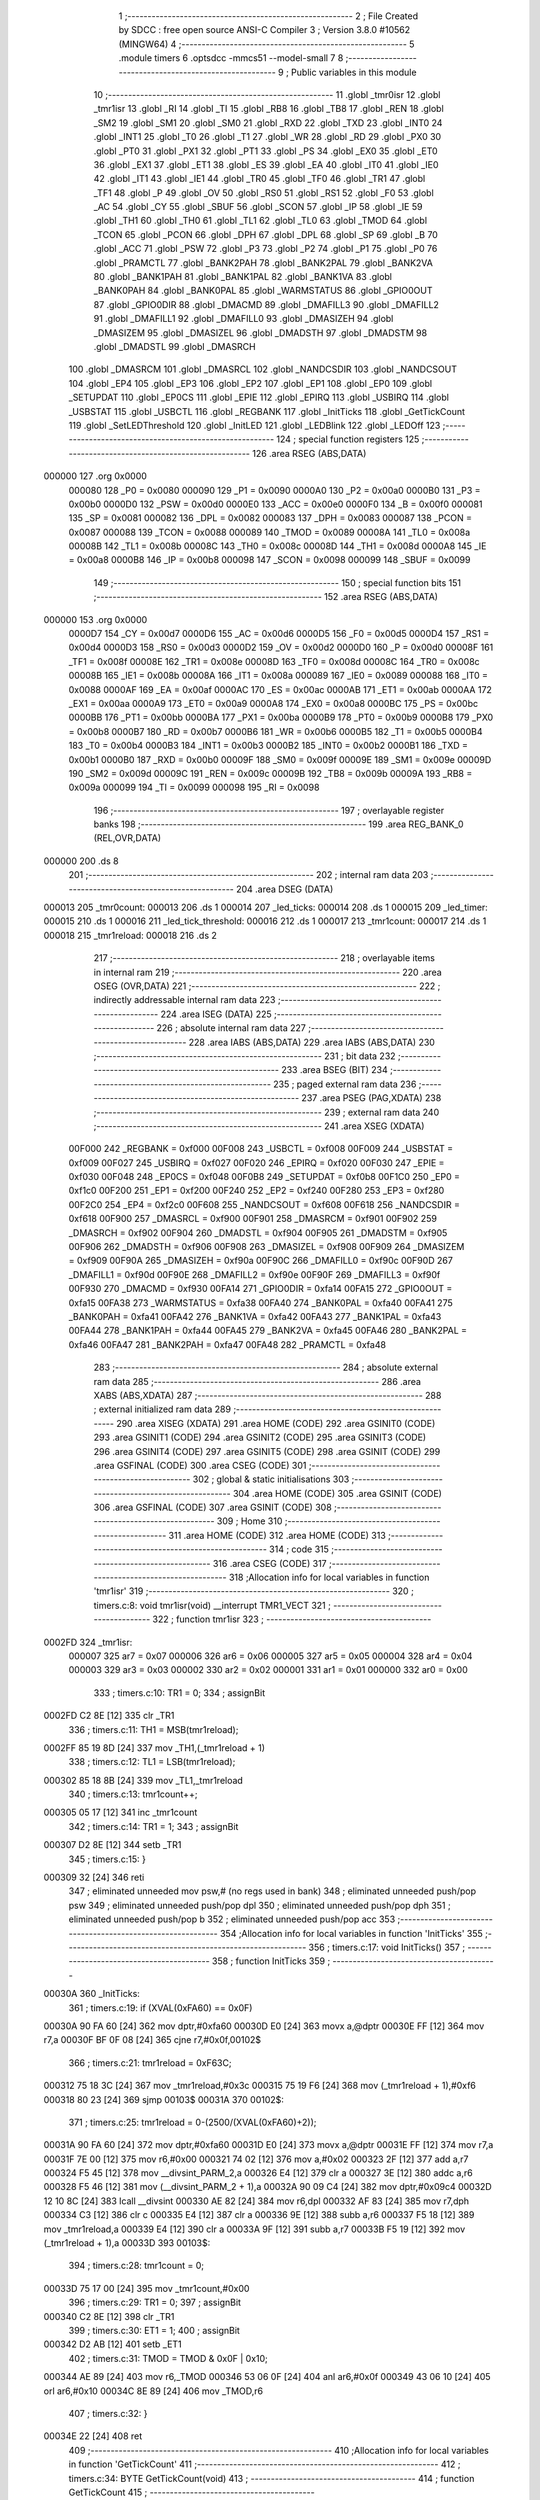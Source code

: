                                       1 ;--------------------------------------------------------
                                      2 ; File Created by SDCC : free open source ANSI-C Compiler
                                      3 ; Version 3.8.0 #10562 (MINGW64)
                                      4 ;--------------------------------------------------------
                                      5 	.module timers
                                      6 	.optsdcc -mmcs51 --model-small
                                      7 	
                                      8 ;--------------------------------------------------------
                                      9 ; Public variables in this module
                                     10 ;--------------------------------------------------------
                                     11 	.globl _tmr0isr
                                     12 	.globl _tmr1isr
                                     13 	.globl _RI
                                     14 	.globl _TI
                                     15 	.globl _RB8
                                     16 	.globl _TB8
                                     17 	.globl _REN
                                     18 	.globl _SM2
                                     19 	.globl _SM1
                                     20 	.globl _SM0
                                     21 	.globl _RXD
                                     22 	.globl _TXD
                                     23 	.globl _INT0
                                     24 	.globl _INT1
                                     25 	.globl _T0
                                     26 	.globl _T1
                                     27 	.globl _WR
                                     28 	.globl _RD
                                     29 	.globl _PX0
                                     30 	.globl _PT0
                                     31 	.globl _PX1
                                     32 	.globl _PT1
                                     33 	.globl _PS
                                     34 	.globl _EX0
                                     35 	.globl _ET0
                                     36 	.globl _EX1
                                     37 	.globl _ET1
                                     38 	.globl _ES
                                     39 	.globl _EA
                                     40 	.globl _IT0
                                     41 	.globl _IE0
                                     42 	.globl _IT1
                                     43 	.globl _IE1
                                     44 	.globl _TR0
                                     45 	.globl _TF0
                                     46 	.globl _TR1
                                     47 	.globl _TF1
                                     48 	.globl _P
                                     49 	.globl _OV
                                     50 	.globl _RS0
                                     51 	.globl _RS1
                                     52 	.globl _F0
                                     53 	.globl _AC
                                     54 	.globl _CY
                                     55 	.globl _SBUF
                                     56 	.globl _SCON
                                     57 	.globl _IP
                                     58 	.globl _IE
                                     59 	.globl _TH1
                                     60 	.globl _TH0
                                     61 	.globl _TL1
                                     62 	.globl _TL0
                                     63 	.globl _TMOD
                                     64 	.globl _TCON
                                     65 	.globl _PCON
                                     66 	.globl _DPH
                                     67 	.globl _DPL
                                     68 	.globl _SP
                                     69 	.globl _B
                                     70 	.globl _ACC
                                     71 	.globl _PSW
                                     72 	.globl _P3
                                     73 	.globl _P2
                                     74 	.globl _P1
                                     75 	.globl _P0
                                     76 	.globl _PRAMCTL
                                     77 	.globl _BANK2PAH
                                     78 	.globl _BANK2PAL
                                     79 	.globl _BANK2VA
                                     80 	.globl _BANK1PAH
                                     81 	.globl _BANK1PAL
                                     82 	.globl _BANK1VA
                                     83 	.globl _BANK0PAH
                                     84 	.globl _BANK0PAL
                                     85 	.globl _WARMSTATUS
                                     86 	.globl _GPIO0OUT
                                     87 	.globl _GPIO0DIR
                                     88 	.globl _DMACMD
                                     89 	.globl _DMAFILL3
                                     90 	.globl _DMAFILL2
                                     91 	.globl _DMAFILL1
                                     92 	.globl _DMAFILL0
                                     93 	.globl _DMASIZEH
                                     94 	.globl _DMASIZEM
                                     95 	.globl _DMASIZEL
                                     96 	.globl _DMADSTH
                                     97 	.globl _DMADSTM
                                     98 	.globl _DMADSTL
                                     99 	.globl _DMASRCH
                                    100 	.globl _DMASRCM
                                    101 	.globl _DMASRCL
                                    102 	.globl _NANDCSDIR
                                    103 	.globl _NANDCSOUT
                                    104 	.globl _EP4
                                    105 	.globl _EP3
                                    106 	.globl _EP2
                                    107 	.globl _EP1
                                    108 	.globl _EP0
                                    109 	.globl _SETUPDAT
                                    110 	.globl _EP0CS
                                    111 	.globl _EPIE
                                    112 	.globl _EPIRQ
                                    113 	.globl _USBIRQ
                                    114 	.globl _USBSTAT
                                    115 	.globl _USBCTL
                                    116 	.globl _REGBANK
                                    117 	.globl _InitTicks
                                    118 	.globl _GetTickCount
                                    119 	.globl _SetLEDThreshold
                                    120 	.globl _InitLED
                                    121 	.globl _LEDBlink
                                    122 	.globl _LEDOff
                                    123 ;--------------------------------------------------------
                                    124 ; special function registers
                                    125 ;--------------------------------------------------------
                                    126 	.area RSEG    (ABS,DATA)
      000000                        127 	.org 0x0000
                           000080   128 _P0	=	0x0080
                           000090   129 _P1	=	0x0090
                           0000A0   130 _P2	=	0x00a0
                           0000B0   131 _P3	=	0x00b0
                           0000D0   132 _PSW	=	0x00d0
                           0000E0   133 _ACC	=	0x00e0
                           0000F0   134 _B	=	0x00f0
                           000081   135 _SP	=	0x0081
                           000082   136 _DPL	=	0x0082
                           000083   137 _DPH	=	0x0083
                           000087   138 _PCON	=	0x0087
                           000088   139 _TCON	=	0x0088
                           000089   140 _TMOD	=	0x0089
                           00008A   141 _TL0	=	0x008a
                           00008B   142 _TL1	=	0x008b
                           00008C   143 _TH0	=	0x008c
                           00008D   144 _TH1	=	0x008d
                           0000A8   145 _IE	=	0x00a8
                           0000B8   146 _IP	=	0x00b8
                           000098   147 _SCON	=	0x0098
                           000099   148 _SBUF	=	0x0099
                                    149 ;--------------------------------------------------------
                                    150 ; special function bits
                                    151 ;--------------------------------------------------------
                                    152 	.area RSEG    (ABS,DATA)
      000000                        153 	.org 0x0000
                           0000D7   154 _CY	=	0x00d7
                           0000D6   155 _AC	=	0x00d6
                           0000D5   156 _F0	=	0x00d5
                           0000D4   157 _RS1	=	0x00d4
                           0000D3   158 _RS0	=	0x00d3
                           0000D2   159 _OV	=	0x00d2
                           0000D0   160 _P	=	0x00d0
                           00008F   161 _TF1	=	0x008f
                           00008E   162 _TR1	=	0x008e
                           00008D   163 _TF0	=	0x008d
                           00008C   164 _TR0	=	0x008c
                           00008B   165 _IE1	=	0x008b
                           00008A   166 _IT1	=	0x008a
                           000089   167 _IE0	=	0x0089
                           000088   168 _IT0	=	0x0088
                           0000AF   169 _EA	=	0x00af
                           0000AC   170 _ES	=	0x00ac
                           0000AB   171 _ET1	=	0x00ab
                           0000AA   172 _EX1	=	0x00aa
                           0000A9   173 _ET0	=	0x00a9
                           0000A8   174 _EX0	=	0x00a8
                           0000BC   175 _PS	=	0x00bc
                           0000BB   176 _PT1	=	0x00bb
                           0000BA   177 _PX1	=	0x00ba
                           0000B9   178 _PT0	=	0x00b9
                           0000B8   179 _PX0	=	0x00b8
                           0000B7   180 _RD	=	0x00b7
                           0000B6   181 _WR	=	0x00b6
                           0000B5   182 _T1	=	0x00b5
                           0000B4   183 _T0	=	0x00b4
                           0000B3   184 _INT1	=	0x00b3
                           0000B2   185 _INT0	=	0x00b2
                           0000B1   186 _TXD	=	0x00b1
                           0000B0   187 _RXD	=	0x00b0
                           00009F   188 _SM0	=	0x009f
                           00009E   189 _SM1	=	0x009e
                           00009D   190 _SM2	=	0x009d
                           00009C   191 _REN	=	0x009c
                           00009B   192 _TB8	=	0x009b
                           00009A   193 _RB8	=	0x009a
                           000099   194 _TI	=	0x0099
                           000098   195 _RI	=	0x0098
                                    196 ;--------------------------------------------------------
                                    197 ; overlayable register banks
                                    198 ;--------------------------------------------------------
                                    199 	.area REG_BANK_0	(REL,OVR,DATA)
      000000                        200 	.ds 8
                                    201 ;--------------------------------------------------------
                                    202 ; internal ram data
                                    203 ;--------------------------------------------------------
                                    204 	.area DSEG    (DATA)
      000013                        205 _tmr0count:
      000013                        206 	.ds 1
      000014                        207 _led_ticks:
      000014                        208 	.ds 1
      000015                        209 _led_timer:
      000015                        210 	.ds 1
      000016                        211 _led_tick_threshold:
      000016                        212 	.ds 1
      000017                        213 _tmr1count:
      000017                        214 	.ds 1
      000018                        215 _tmr1reload:
      000018                        216 	.ds 2
                                    217 ;--------------------------------------------------------
                                    218 ; overlayable items in internal ram 
                                    219 ;--------------------------------------------------------
                                    220 	.area	OSEG    (OVR,DATA)
                                    221 ;--------------------------------------------------------
                                    222 ; indirectly addressable internal ram data
                                    223 ;--------------------------------------------------------
                                    224 	.area ISEG    (DATA)
                                    225 ;--------------------------------------------------------
                                    226 ; absolute internal ram data
                                    227 ;--------------------------------------------------------
                                    228 	.area IABS    (ABS,DATA)
                                    229 	.area IABS    (ABS,DATA)
                                    230 ;--------------------------------------------------------
                                    231 ; bit data
                                    232 ;--------------------------------------------------------
                                    233 	.area BSEG    (BIT)
                                    234 ;--------------------------------------------------------
                                    235 ; paged external ram data
                                    236 ;--------------------------------------------------------
                                    237 	.area PSEG    (PAG,XDATA)
                                    238 ;--------------------------------------------------------
                                    239 ; external ram data
                                    240 ;--------------------------------------------------------
                                    241 	.area XSEG    (XDATA)
                           00F000   242 _REGBANK	=	0xf000
                           00F008   243 _USBCTL	=	0xf008
                           00F009   244 _USBSTAT	=	0xf009
                           00F027   245 _USBIRQ	=	0xf027
                           00F020   246 _EPIRQ	=	0xf020
                           00F030   247 _EPIE	=	0xf030
                           00F048   248 _EP0CS	=	0xf048
                           00F0B8   249 _SETUPDAT	=	0xf0b8
                           00F1C0   250 _EP0	=	0xf1c0
                           00F200   251 _EP1	=	0xf200
                           00F240   252 _EP2	=	0xf240
                           00F280   253 _EP3	=	0xf280
                           00F2C0   254 _EP4	=	0xf2c0
                           00F608   255 _NANDCSOUT	=	0xf608
                           00F618   256 _NANDCSDIR	=	0xf618
                           00F900   257 _DMASRCL	=	0xf900
                           00F901   258 _DMASRCM	=	0xf901
                           00F902   259 _DMASRCH	=	0xf902
                           00F904   260 _DMADSTL	=	0xf904
                           00F905   261 _DMADSTM	=	0xf905
                           00F906   262 _DMADSTH	=	0xf906
                           00F908   263 _DMASIZEL	=	0xf908
                           00F909   264 _DMASIZEM	=	0xf909
                           00F90A   265 _DMASIZEH	=	0xf90a
                           00F90C   266 _DMAFILL0	=	0xf90c
                           00F90D   267 _DMAFILL1	=	0xf90d
                           00F90E   268 _DMAFILL2	=	0xf90e
                           00F90F   269 _DMAFILL3	=	0xf90f
                           00F930   270 _DMACMD	=	0xf930
                           00FA14   271 _GPIO0DIR	=	0xfa14
                           00FA15   272 _GPIO0OUT	=	0xfa15
                           00FA38   273 _WARMSTATUS	=	0xfa38
                           00FA40   274 _BANK0PAL	=	0xfa40
                           00FA41   275 _BANK0PAH	=	0xfa41
                           00FA42   276 _BANK1VA	=	0xfa42
                           00FA43   277 _BANK1PAL	=	0xfa43
                           00FA44   278 _BANK1PAH	=	0xfa44
                           00FA45   279 _BANK2VA	=	0xfa45
                           00FA46   280 _BANK2PAL	=	0xfa46
                           00FA47   281 _BANK2PAH	=	0xfa47
                           00FA48   282 _PRAMCTL	=	0xfa48
                                    283 ;--------------------------------------------------------
                                    284 ; absolute external ram data
                                    285 ;--------------------------------------------------------
                                    286 	.area XABS    (ABS,XDATA)
                                    287 ;--------------------------------------------------------
                                    288 ; external initialized ram data
                                    289 ;--------------------------------------------------------
                                    290 	.area XISEG   (XDATA)
                                    291 	.area HOME    (CODE)
                                    292 	.area GSINIT0 (CODE)
                                    293 	.area GSINIT1 (CODE)
                                    294 	.area GSINIT2 (CODE)
                                    295 	.area GSINIT3 (CODE)
                                    296 	.area GSINIT4 (CODE)
                                    297 	.area GSINIT5 (CODE)
                                    298 	.area GSINIT  (CODE)
                                    299 	.area GSFINAL (CODE)
                                    300 	.area CSEG    (CODE)
                                    301 ;--------------------------------------------------------
                                    302 ; global & static initialisations
                                    303 ;--------------------------------------------------------
                                    304 	.area HOME    (CODE)
                                    305 	.area GSINIT  (CODE)
                                    306 	.area GSFINAL (CODE)
                                    307 	.area GSINIT  (CODE)
                                    308 ;--------------------------------------------------------
                                    309 ; Home
                                    310 ;--------------------------------------------------------
                                    311 	.area HOME    (CODE)
                                    312 	.area HOME    (CODE)
                                    313 ;--------------------------------------------------------
                                    314 ; code
                                    315 ;--------------------------------------------------------
                                    316 	.area CSEG    (CODE)
                                    317 ;------------------------------------------------------------
                                    318 ;Allocation info for local variables in function 'tmr1isr'
                                    319 ;------------------------------------------------------------
                                    320 ;	timers.c:8: void tmr1isr(void) __interrupt TMR1_VECT
                                    321 ;	-----------------------------------------
                                    322 ;	 function tmr1isr
                                    323 ;	-----------------------------------------
      0002FD                        324 _tmr1isr:
                           000007   325 	ar7 = 0x07
                           000006   326 	ar6 = 0x06
                           000005   327 	ar5 = 0x05
                           000004   328 	ar4 = 0x04
                           000003   329 	ar3 = 0x03
                           000002   330 	ar2 = 0x02
                           000001   331 	ar1 = 0x01
                           000000   332 	ar0 = 0x00
                                    333 ;	timers.c:10: TR1 = 0;
                                    334 ;	assignBit
      0002FD C2 8E            [12]  335 	clr	_TR1
                                    336 ;	timers.c:11: TH1 = MSB(tmr1reload);
      0002FF 85 19 8D         [24]  337 	mov	_TH1,(_tmr1reload + 1)
                                    338 ;	timers.c:12: TL1 = LSB(tmr1reload);
      000302 85 18 8B         [24]  339 	mov	_TL1,_tmr1reload
                                    340 ;	timers.c:13: tmr1count++;
      000305 05 17            [12]  341 	inc	_tmr1count
                                    342 ;	timers.c:14: TR1 = 1;
                                    343 ;	assignBit
      000307 D2 8E            [12]  344 	setb	_TR1
                                    345 ;	timers.c:15: }
      000309 32               [24]  346 	reti
                                    347 ;	eliminated unneeded mov psw,# (no regs used in bank)
                                    348 ;	eliminated unneeded push/pop psw
                                    349 ;	eliminated unneeded push/pop dpl
                                    350 ;	eliminated unneeded push/pop dph
                                    351 ;	eliminated unneeded push/pop b
                                    352 ;	eliminated unneeded push/pop acc
                                    353 ;------------------------------------------------------------
                                    354 ;Allocation info for local variables in function 'InitTicks'
                                    355 ;------------------------------------------------------------
                                    356 ;	timers.c:17: void InitTicks()
                                    357 ;	-----------------------------------------
                                    358 ;	 function InitTicks
                                    359 ;	-----------------------------------------
      00030A                        360 _InitTicks:
                                    361 ;	timers.c:19: if (XVAL(0xFA60) == 0x0F)
      00030A 90 FA 60         [24]  362 	mov	dptr,#0xfa60
      00030D E0               [24]  363 	movx	a,@dptr
      00030E FF               [12]  364 	mov	r7,a
      00030F BF 0F 08         [24]  365 	cjne	r7,#0x0f,00102$
                                    366 ;	timers.c:21: tmr1reload = 0xF63C;
      000312 75 18 3C         [24]  367 	mov	_tmr1reload,#0x3c
      000315 75 19 F6         [24]  368 	mov	(_tmr1reload + 1),#0xf6
      000318 80 23            [24]  369 	sjmp	00103$
      00031A                        370 00102$:
                                    371 ;	timers.c:25: tmr1reload = 0-(2500/(XVAL(0xFA60)+2));
      00031A 90 FA 60         [24]  372 	mov	dptr,#0xfa60
      00031D E0               [24]  373 	movx	a,@dptr
      00031E FF               [12]  374 	mov	r7,a
      00031F 7E 00            [12]  375 	mov	r6,#0x00
      000321 74 02            [12]  376 	mov	a,#0x02
      000323 2F               [12]  377 	add	a,r7
      000324 F5 45            [12]  378 	mov	__divsint_PARM_2,a
      000326 E4               [12]  379 	clr	a
      000327 3E               [12]  380 	addc	a,r6
      000328 F5 46            [12]  381 	mov	(__divsint_PARM_2 + 1),a
      00032A 90 09 C4         [24]  382 	mov	dptr,#0x09c4
      00032D 12 10 8C         [24]  383 	lcall	__divsint
      000330 AE 82            [24]  384 	mov	r6,dpl
      000332 AF 83            [24]  385 	mov	r7,dph
      000334 C3               [12]  386 	clr	c
      000335 E4               [12]  387 	clr	a
      000336 9E               [12]  388 	subb	a,r6
      000337 F5 18            [12]  389 	mov	_tmr1reload,a
      000339 E4               [12]  390 	clr	a
      00033A 9F               [12]  391 	subb	a,r7
      00033B F5 19            [12]  392 	mov	(_tmr1reload + 1),a
      00033D                        393 00103$:
                                    394 ;	timers.c:28: tmr1count = 0;
      00033D 75 17 00         [24]  395 	mov	_tmr1count,#0x00
                                    396 ;	timers.c:29: TR1 = 0;
                                    397 ;	assignBit
      000340 C2 8E            [12]  398 	clr	_TR1
                                    399 ;	timers.c:30: ET1 = 1;
                                    400 ;	assignBit
      000342 D2 AB            [12]  401 	setb	_ET1
                                    402 ;	timers.c:31: TMOD = TMOD & 0x0F | 0x10;
      000344 AE 89            [24]  403 	mov	r6,_TMOD
      000346 53 06 0F         [24]  404 	anl	ar6,#0x0f
      000349 43 06 10         [24]  405 	orl	ar6,#0x10
      00034C 8E 89            [24]  406 	mov	_TMOD,r6
                                    407 ;	timers.c:32: }
      00034E 22               [24]  408 	ret
                                    409 ;------------------------------------------------------------
                                    410 ;Allocation info for local variables in function 'GetTickCount'
                                    411 ;------------------------------------------------------------
                                    412 ;	timers.c:34: BYTE GetTickCount(void)
                                    413 ;	-----------------------------------------
                                    414 ;	 function GetTickCount
                                    415 ;	-----------------------------------------
      00034F                        416 _GetTickCount:
                                    417 ;	timers.c:36: return tmr1count;
      00034F 85 17 82         [24]  418 	mov	dpl,_tmr1count
                                    419 ;	timers.c:37: }
      000352 22               [24]  420 	ret
                                    421 ;------------------------------------------------------------
                                    422 ;Allocation info for local variables in function 'tmr0isr'
                                    423 ;------------------------------------------------------------
                                    424 ;	timers.c:39: void tmr0isr(void) __interrupt TMR0_VECT
                                    425 ;	-----------------------------------------
                                    426 ;	 function tmr0isr
                                    427 ;	-----------------------------------------
      000353                        428 _tmr0isr:
      000353 C0 E0            [24]  429 	push	acc
      000355 C0 82            [24]  430 	push	dpl
      000357 C0 83            [24]  431 	push	dph
      000359 C0 07            [24]  432 	push	ar7
      00035B C0 06            [24]  433 	push	ar6
      00035D C0 D0            [24]  434 	push	psw
      00035F 75 D0 00         [24]  435 	mov	psw,#0x00
                                    436 ;	timers.c:42: TR0 = 0;
                                    437 ;	assignBit
      000362 C2 8C            [12]  438 	clr	_TR0
                                    439 ;	timers.c:43: TL0 = 0xE6;
      000364 75 8A E6         [24]  440 	mov	_TL0,#0xe6
                                    441 ;	timers.c:44: TH0 = 0x96;
      000367 75 8C 96         [24]  442 	mov	_TH0,#0x96
                                    443 ;	timers.c:45: TR0 = 1;
                                    444 ;	assignBit
      00036A D2 8C            [12]  445 	setb	_TR0
                                    446 ;	timers.c:47: if ((GPIO0OUT & 2) == 0) //turned off
      00036C 90 FA 15         [24]  447 	mov	dptr,#_GPIO0OUT
      00036F E0               [24]  448 	movx	a,@dptr
      000370 20 E1 02         [24]  449 	jb	acc.1,00102$
                                    450 ;	timers.c:49: return;
      000373 80 58            [24]  451 	sjmp	00114$
      000375                        452 00102$:
                                    453 ;	timers.c:52: tmr0count++;
      000375 05 13            [12]  454 	inc	_tmr0count
                                    455 ;	timers.c:53: led_ticks++;
      000377 05 14            [12]  456 	inc	_led_ticks
                                    457 ;	timers.c:54: if (led_ticks < led_tick_threshold)
      000379 C3               [12]  458 	clr	c
      00037A E5 14            [12]  459 	mov	a,_led_ticks
      00037C 95 16            [12]  460 	subb	a,_led_tick_threshold
      00037E 50 02            [24]  461 	jnc	00104$
                                    462 ;	timers.c:56: return;
      000380 80 4B            [24]  463 	sjmp	00114$
      000382                        464 00104$:
                                    465 ;	timers.c:59: led_ticks = 0;
      000382 75 14 00         [24]  466 	mov	_led_ticks,#0x00
                                    467 ;	timers.c:60: if (led_timer >= 31)
      000385 74 E1            [12]  468 	mov	a,#0x100 - 0x1f
      000387 25 15            [12]  469 	add	a,_led_timer
      000389 50 0B            [24]  470 	jnc	00106$
                                    471 ;	timers.c:62: GPIO0OUT = 1;
      00038B 90 FA 15         [24]  472 	mov	dptr,#_GPIO0OUT
      00038E 74 01            [12]  473 	mov	a,#0x01
      000390 F0               [24]  474 	movx	@dptr,a
                                    475 ;	timers.c:63: led_timer = 0;		
      000391 75 15 00         [24]  476 	mov	_led_timer,#0x00
                                    477 ;	timers.c:64: return;
      000394 80 37            [24]  478 	sjmp	00114$
      000396                        479 00106$:
                                    480 ;	timers.c:67: if (led_timer >= 10)
      000396 74 F6            [12]  481 	mov	a,#0x100 - 0x0a
      000398 25 15            [12]  482 	add	a,_led_timer
      00039A 50 0B            [24]  483 	jnc	00108$
                                    484 ;	timers.c:69: GPIO0OUT = ~GPIO0OUT;
      00039C 90 FA 15         [24]  485 	mov	dptr,#_GPIO0OUT
      00039F E0               [24]  486 	movx	a,@dptr
      0003A0 FF               [12]  487 	mov	r7,a
      0003A1 F4               [12]  488 	cpl	a
      0003A2 F0               [24]  489 	movx	@dptr,a
                                    490 ;	timers.c:70: led_timer++;
      0003A3 05 15            [12]  491 	inc	_led_timer
                                    492 ;	timers.c:71: return;
      0003A5 80 26            [24]  493 	sjmp	00114$
      0003A7                        494 00108$:
                                    495 ;	timers.c:74: if (led_timer == 0)
      0003A7 E5 15            [12]  496 	mov	a,_led_timer
      0003A9 70 02            [24]  497 	jnz	00110$
                                    498 ;	timers.c:76: return;
      0003AB 80 20            [24]  499 	sjmp	00114$
      0003AD                        500 00110$:
                                    501 ;	timers.c:79: if (GPIO0OUT & 1)
      0003AD 90 FA 15         [24]  502 	mov	dptr,#_GPIO0OUT
      0003B0 E0               [24]  503 	movx	a,@dptr
      0003B1 30 E0 0A         [24]  504 	jnb	acc.0,00112$
                                    505 ;	timers.c:81: GPIO0OUT &= 0xFE;
      0003B4 90 FA 15         [24]  506 	mov	dptr,#_GPIO0OUT
      0003B7 E0               [24]  507 	movx	a,@dptr
      0003B8 53 E0 FE         [24]  508 	anl	acc,#0xfe
      0003BB F0               [24]  509 	movx	@dptr,a
      0003BC 80 0F            [24]  510 	sjmp	00114$
      0003BE                        511 00112$:
                                    512 ;	timers.c:85: GPIO0OUT |= 1;
      0003BE 90 FA 15         [24]  513 	mov	dptr,#_GPIO0OUT
      0003C1 E0               [24]  514 	movx	a,@dptr
      0003C2 FF               [12]  515 	mov	r7,a
      0003C3 7E 00            [12]  516 	mov	r6,#0x00
      0003C5 43 07 01         [24]  517 	orl	ar7,#0x01
      0003C8 90 FA 15         [24]  518 	mov	dptr,#_GPIO0OUT
      0003CB EF               [12]  519 	mov	a,r7
      0003CC F0               [24]  520 	movx	@dptr,a
      0003CD                        521 00114$:
                                    522 ;	timers.c:87: }
      0003CD D0 D0            [24]  523 	pop	psw
      0003CF D0 06            [24]  524 	pop	ar6
      0003D1 D0 07            [24]  525 	pop	ar7
      0003D3 D0 83            [24]  526 	pop	dph
      0003D5 D0 82            [24]  527 	pop	dpl
      0003D7 D0 E0            [24]  528 	pop	acc
      0003D9 32               [24]  529 	reti
                                    530 ;	eliminated unneeded push/pop b
                                    531 ;------------------------------------------------------------
                                    532 ;Allocation info for local variables in function 'SetLEDThreshold'
                                    533 ;------------------------------------------------------------
                                    534 ;threshold                 Allocated to registers r6 r7 
                                    535 ;------------------------------------------------------------
                                    536 ;	timers.c:89: void SetLEDThreshold(int threshold)
                                    537 ;	-----------------------------------------
                                    538 ;	 function SetLEDThreshold
                                    539 ;	-----------------------------------------
      0003DA                        540 _SetLEDThreshold:
      0003DA AE 82            [24]  541 	mov	r6,dpl
                                    542 ;	timers.c:91: led_tick_threshold = threshold;
      0003DC 8E 16            [24]  543 	mov	_led_tick_threshold,r6
                                    544 ;	timers.c:92: }
      0003DE 22               [24]  545 	ret
                                    546 ;------------------------------------------------------------
                                    547 ;Allocation info for local variables in function 'InitLED'
                                    548 ;------------------------------------------------------------
                                    549 ;	timers.c:94: void InitLED(void)
                                    550 ;	-----------------------------------------
                                    551 ;	 function InitLED
                                    552 ;	-----------------------------------------
      0003DF                        553 _InitLED:
                                    554 ;	timers.c:96: led_tick_threshold = 100;
      0003DF 75 16 64         [24]  555 	mov	_led_tick_threshold,#0x64
                                    556 ;	timers.c:97: tmr0count = 0;
      0003E2 75 13 00         [24]  557 	mov	_tmr0count,#0x00
                                    558 ;	timers.c:98: GPIO0OUT = 3;
      0003E5 90 FA 15         [24]  559 	mov	dptr,#_GPIO0OUT
      0003E8 74 03            [12]  560 	mov	a,#0x03
      0003EA F0               [24]  561 	movx	@dptr,a
                                    562 ;	timers.c:99: led_ticks = 0;
      0003EB 75 14 00         [24]  563 	mov	_led_ticks,#0x00
                                    564 ;	timers.c:100: led_timer = 0;
      0003EE 75 15 00         [24]  565 	mov	_led_timer,#0x00
                                    566 ;	timers.c:101: EA = 1;
                                    567 ;	assignBit
      0003F1 D2 AF            [12]  568 	setb	_EA
                                    569 ;	timers.c:102: ET0 = 1;
                                    570 ;	assignBit
      0003F3 D2 A9            [12]  571 	setb	_ET0
                                    572 ;	timers.c:103: TR0 = 1;
                                    573 ;	assignBit
      0003F5 D2 8C            [12]  574 	setb	_TR0
                                    575 ;	timers.c:104: }
      0003F7 22               [24]  576 	ret
                                    577 ;------------------------------------------------------------
                                    578 ;Allocation info for local variables in function 'LEDBlink'
                                    579 ;------------------------------------------------------------
                                    580 ;	timers.c:106: void LEDBlink(void)
                                    581 ;	-----------------------------------------
                                    582 ;	 function LEDBlink
                                    583 ;	-----------------------------------------
      0003F8                        584 _LEDBlink:
                                    585 ;	timers.c:108: GPIO0OUT = 2;
      0003F8 90 FA 15         [24]  586 	mov	dptr,#_GPIO0OUT
      0003FB 74 02            [12]  587 	mov	a,#0x02
      0003FD F0               [24]  588 	movx	@dptr,a
                                    589 ;	timers.c:109: led_timer = 1;
      0003FE 75 15 01         [24]  590 	mov	_led_timer,#0x01
                                    591 ;	timers.c:110: }
      000401 22               [24]  592 	ret
                                    593 ;------------------------------------------------------------
                                    594 ;Allocation info for local variables in function 'LEDOff'
                                    595 ;------------------------------------------------------------
                                    596 ;	timers.c:112: void LEDOff(void)
                                    597 ;	-----------------------------------------
                                    598 ;	 function LEDOff
                                    599 ;	-----------------------------------------
      000402                        600 _LEDOff:
                                    601 ;	timers.c:114: GPIO0OUT = 3;
      000402 90 FA 15         [24]  602 	mov	dptr,#_GPIO0OUT
      000405 74 03            [12]  603 	mov	a,#0x03
      000407 F0               [24]  604 	movx	@dptr,a
                                    605 ;	timers.c:115: led_timer = 0;
      000408 75 15 00         [24]  606 	mov	_led_timer,#0x00
                                    607 ;	timers.c:116: }
      00040B 22               [24]  608 	ret
                                    609 	.area CSEG    (CODE)
                                    610 	.area CONST   (CODE)
                                    611 	.area XINIT   (CODE)
                                    612 	.area CABS    (ABS,CODE)

